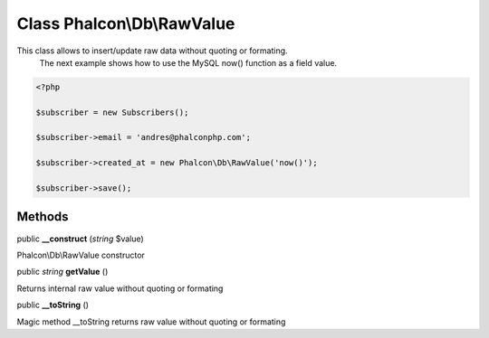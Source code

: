 Class **Phalcon\\Db\\RawValue**
===============================

This class allows to insert/update raw data without quoting or formating.  The next example shows how to use the MySQL now() function as a field value.  

.. code-block:: php

    <?php

    $subscriber = new Subscribers();
    $subscriber->email = 'andres@phalconphp.com';
    $subscriber->created_at = new Phalcon\Db\RawValue('now()');
    $subscriber->save();



Methods
---------

public  **__construct** (*string* $value)

Phalcon\\Db\\RawValue constructor



public *string*  **getValue** ()

Returns internal raw value without quoting or formating



public  **__toString** ()

Magic method __toString returns raw value without quoting or formating



